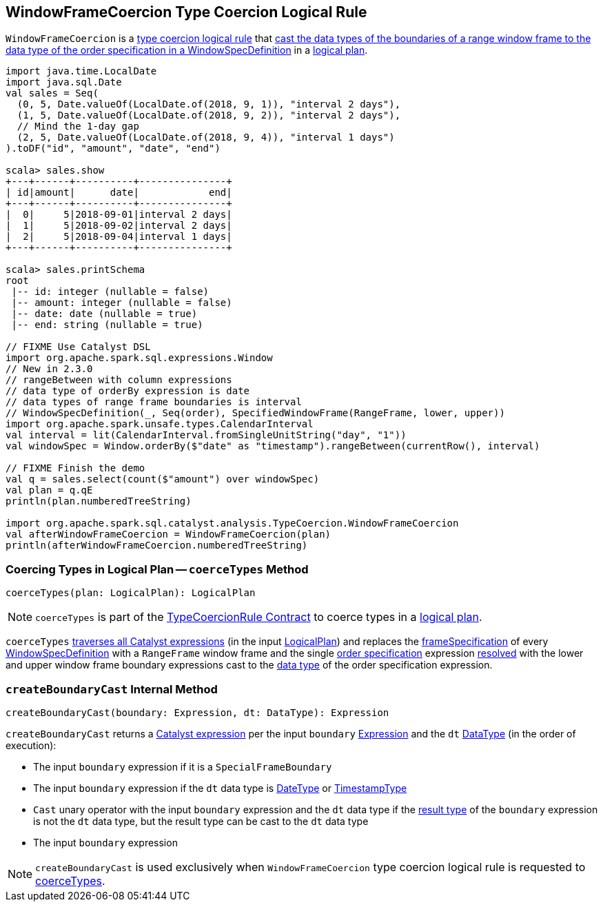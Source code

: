 == [[WindowFrameCoercion]] WindowFrameCoercion Type Coercion Logical Rule

`WindowFrameCoercion` is a <<spark-sql-TypeCoercionRule.adoc#, type coercion logical rule>> that <<coerceTypes, cast the data types of the boundaries of a range window frame to the data type of the order specification in a WindowSpecDefinition>> in a <<spark-sql-LogicalPlan.adoc#, logical plan>>.

[source, scala]
----
import java.time.LocalDate
import java.sql.Date
val sales = Seq(
  (0, 5, Date.valueOf(LocalDate.of(2018, 9, 1)), "interval 2 days"),
  (1, 5, Date.valueOf(LocalDate.of(2018, 9, 2)), "interval 2 days"),
  // Mind the 1-day gap
  (2, 5, Date.valueOf(LocalDate.of(2018, 9, 4)), "interval 1 days")
).toDF("id", "amount", "date", "end")

scala> sales.show
+---+------+----------+---------------+
| id|amount|      date|            end|
+---+------+----------+---------------+
|  0|     5|2018-09-01|interval 2 days|
|  1|     5|2018-09-02|interval 2 days|
|  2|     5|2018-09-04|interval 1 days|
+---+------+----------+---------------+

scala> sales.printSchema
root
 |-- id: integer (nullable = false)
 |-- amount: integer (nullable = false)
 |-- date: date (nullable = true)
 |-- end: string (nullable = true)

// FIXME Use Catalyst DSL
import org.apache.spark.sql.expressions.Window
// New in 2.3.0
// rangeBetween with column expressions
// data type of orderBy expression is date
// data types of range frame boundaries is interval
// WindowSpecDefinition(_, Seq(order), SpecifiedWindowFrame(RangeFrame, lower, upper))
import org.apache.spark.unsafe.types.CalendarInterval
val interval = lit(CalendarInterval.fromSingleUnitString("day", "1"))
val windowSpec = Window.orderBy($"date" as "timestamp").rangeBetween(currentRow(), interval)

// FIXME Finish the demo
val q = sales.select(count($"amount") over windowSpec)
val plan = q.qE
println(plan.numberedTreeString)

import org.apache.spark.sql.catalyst.analysis.TypeCoercion.WindowFrameCoercion
val afterWindowFrameCoercion = WindowFrameCoercion(plan)
println(afterWindowFrameCoercion.numberedTreeString)
----

=== [[coerceTypes]] Coercing Types in Logical Plan -- `coerceTypes` Method

[source, scala]
----
coerceTypes(plan: LogicalPlan): LogicalPlan
----

NOTE: `coerceTypes` is part of the <<spark-sql-TypeCoercionRule.adoc#coerceTypes, TypeCoercionRule Contract>> to coerce types in a <<spark-sql-LogicalPlan.adoc#, logical plan>>.

`coerceTypes` <<spark-sql-catalyst-QueryPlan.adoc#transformAllExpressions, traverses all Catalyst expressions>> (in the input <<spark-sql-LogicalPlan.adoc#, LogicalPlan>>) and replaces the <<spark-sql-Expression-WindowSpecDefinition.adoc#frameSpecification, frameSpecification>> of every <<spark-sql-Expression-WindowSpecDefinition.adoc#, WindowSpecDefinition>> with a `RangeFrame` window frame and the single <<spark-sql-Expression-WindowSpecDefinition.adoc#orderSpec, order specification>> expression <<spark-sql-Expression.adoc#resolved, resolved>> with the lower and upper window frame boundary expressions cast to the <<spark-sql-Expression.adoc#dataType, data type>> of the order specification expression.

=== [[createBoundaryCast]] `createBoundaryCast` Internal Method

[source, scala]
----
createBoundaryCast(boundary: Expression, dt: DataType): Expression
----

`createBoundaryCast` returns a <<spark-sql-Expression.adoc#, Catalyst expression>> per the input `boundary` <<spark-sql-Expression.adoc#, Expression>> and the `dt` <<spark-sql-DataType.adoc#, DataType>> (in the order of execution):

* The input `boundary` expression if it is a `SpecialFrameBoundary`

* The input `boundary` expression if the `dt` data type is <<spark-sql-DataType.adoc#DateType, DateType>> or <<spark-sql-DataType.adoc#TimestampType, TimestampType>>

* `Cast` unary operator with the input `boundary` expression and the `dt` data type if the <<spark-sql-Expression.adoc#dataType, result type>> of the `boundary` expression is not the `dt` data type, but the result type can be cast to the `dt` data type

* The input `boundary` expression

NOTE: `createBoundaryCast` is used exclusively when `WindowFrameCoercion` type coercion logical rule is requested to <<coerceTypes, coerceTypes>>.
